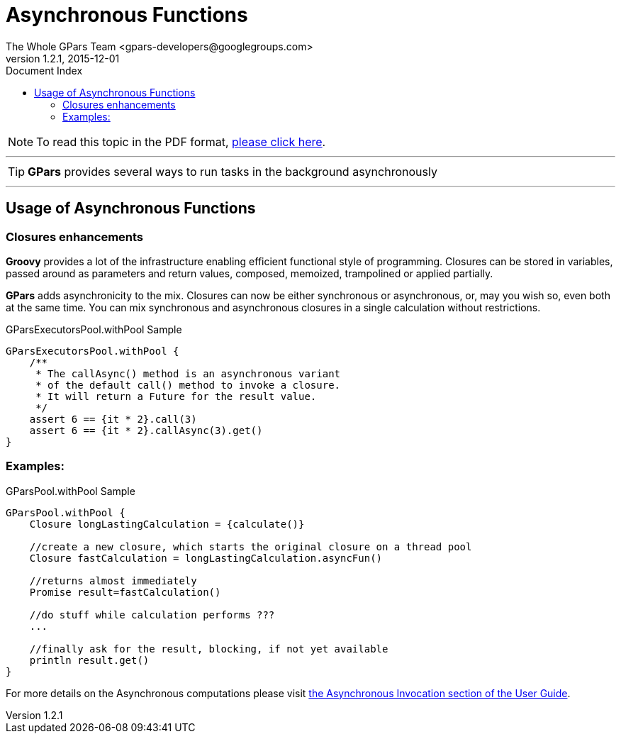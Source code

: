 = GPars - Groovy Parallel Systems
The Whole GPars Team <gpars-developers@googlegroups.com>
v1.2.1, 2015-12-01
:linkattrs:
:linkcss:
:toc: right
:toc-title: Document Index
:icons: font
:source-highlighter: coderay
:docslink: http://www.gpars.org/guide/[GPars Docs]
:description: GPars is a multi-paradigm concurrency framework offering several mutually cooperating high-level concurrency abstractions.
:doctitle: Asynchronous Functions

NOTE: To read this topic in the PDF format, link:Asynchronous_Functions.pdf[please click here].

''''

TIP: *GPars* provides several ways to run tasks in the background asynchronously

''''

== Usage of Asynchronous Functions

=== Closures enhancements

*Groovy* provides a lot of the infrastructure enabling efficient functional style of programming. Closures can be stored in variables, passed around as parameters and return values, composed, memoized, trampolined or applied partially. 

*GPars* adds asynchronicity to the mix. Closures can now be either synchronous or asynchronous, or, may you wish so, even both at the same time. You can mix synchronous and asynchronous closures in a single calculation without restrictions.

.GParsExecutorsPool.withPool Sample
[source,groovy,linenums]
----
GParsExecutorsPool.withPool {
    /**
     * The callAsync() method is an asynchronous variant
     * of the default call() method to invoke a closure.
     * It will return a Future for the result value.
     */
    assert 6 == {it * 2}.call(3)
    assert 6 == {it * 2}.callAsync(3).get()
}
----

=== Examples:

.GParsPool.withPool Sample
[source,groovy,linenums]
----
GParsPool.withPool {
    Closure longLastingCalculation = {calculate()}

    //create a new closure, which starts the original closure on a thread pool
    Closure fastCalculation = longLastingCalculation.asyncFun()

    //returns almost immediately
    Promise result=fastCalculation()

    //do stuff while calculation performs ???
    ...

    //finally ask for the result, blocking, if not yet available
    println result.get()
}
----

For more details on the Asynchronous computations please visit http://gpars.org/guide/guide/dataParallelism.html#dataParallelism_asynchronousInvocation[the
Asynchronous Invocation section of the User Guide].
